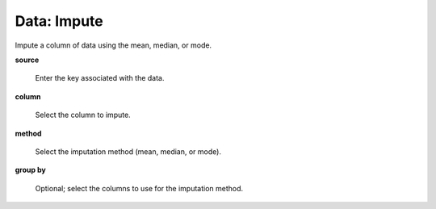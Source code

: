 .. _DataImpute:

Data: Impute
====================

Impute a column of data using the mean, median, or mode. 

**source** 

  Enter the key associated with the data. 


**column**

  Select the column to impute. 

**method** 

  Select the imputation method (mean, median, or mode).
  
  
**group by**

   Optional; select the columns to use for the imputation method.    

